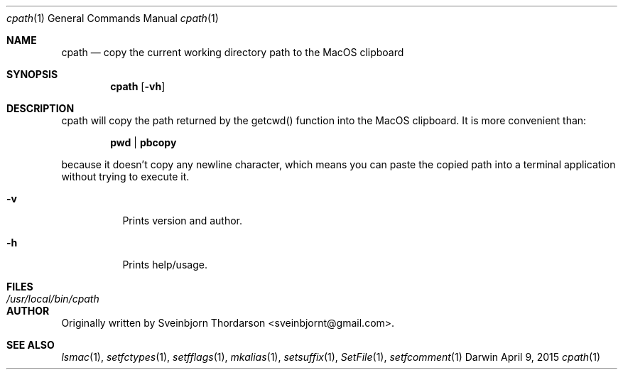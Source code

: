 .Dd April 9, 2015
.Dt cpath 1
.Os Darwin
.Sh NAME
.Nm cpath
.Nd copy the current working directory path to the MacOS clipboard
.Sh SYNOPSIS
.Nm
.Op Fl vh
.Sh DESCRIPTION
cpath will copy the path returned by the getcwd() function into the MacOS clipboard.  It
is more convenient than:
.Pp
.Dl pwd | pbcopy
.Pp
because it doesn't copy any newline character, which means you can paste the copied
path into a terminal application without trying to execute it.
.Bl -tag -width indent
.It Fl v
Prints version and author.
.It Fl h
Prints help/usage.
.El
.Sh FILES
.Bl -tag -width "/usr/local/bin/cpath" -compact
.It Pa /usr/local/bin/cpath
.El
.Sh AUTHOR
Originally written by Sveinbjorn Thordarson <sveinbjornt@gmail.com>.
.Sh SEE ALSO
.Xr lsmac 1 ,
.Xr setfctypes 1 ,
.Xr setfflags 1 ,
.Xr mkalias 1 ,
.Xr setsuffix 1 ,
.Xr SetFile 1 ,
.Xr setfcomment 1
